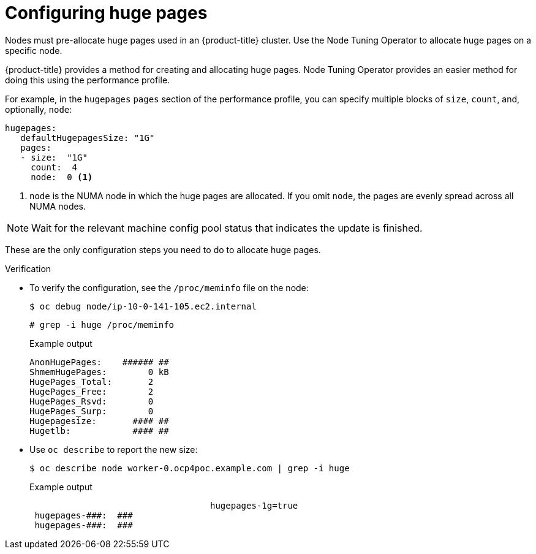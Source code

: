 // Module included in the following assemblies:
//
// * scalability_and_performance/cnf-low-latency-tuning.adoc
// * scalability_and_performance/low_latency_tuning/cnf-tuning-low-latency-nodes-with-perf-profile.adoc

[id="cnf-configuring-huge-pages_{context}"]
= Configuring huge pages

Nodes must pre-allocate huge pages used in an {product-title} cluster. Use the Node Tuning Operator to allocate huge pages on a specific node.

{product-title} provides a method for creating and allocating huge pages. Node Tuning Operator provides an easier method for doing  this using the performance profile.

For example, in the `hugepages` `pages` section of the performance profile, you can specify multiple blocks of `size`, `count`, and, optionally, `node`:

[source,yaml]
----
hugepages:
   defaultHugepagesSize: "1G"
   pages:
   - size:  "1G"
     count:  4
     node:  0 <1>
----

<1> `node` is the NUMA node in which the huge pages are allocated. If you omit `node`, the pages are evenly spread across all NUMA nodes.

[NOTE]
====
Wait for the relevant machine config pool status that indicates the update is finished.
====

These are the only configuration steps you need to do to allocate huge pages.


.Verification

* To verify the configuration, see the `/proc/meminfo` file on the node:
+
[source,terminal]
----
$ oc debug node/ip-10-0-141-105.ec2.internal
----
+
[source,terminal]
----
# grep -i huge /proc/meminfo
----
+
.Example output
[source,terminal]
----
AnonHugePages:    ###### ##
ShmemHugePages:        0 kB
HugePages_Total:       2
HugePages_Free:        2
HugePages_Rsvd:        0
HugePages_Surp:        0
Hugepagesize:       #### ##
Hugetlb:            #### ##
----

* Use `oc describe` to report the new size:
+
[source,terminal]
----
$ oc describe node worker-0.ocp4poc.example.com | grep -i huge
----
+
.Example output
[source,terminal]
----
                                   hugepages-1g=true
 hugepages-###:  ###
 hugepages-###:  ###
----
